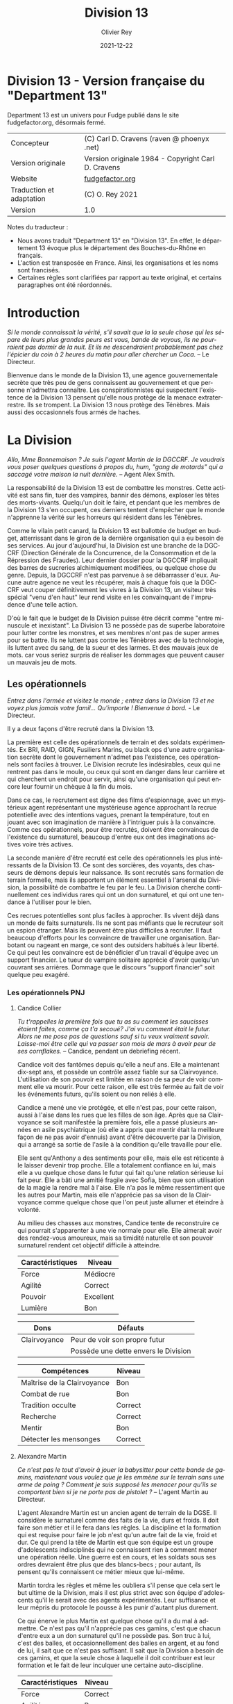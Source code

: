 #+TITLE: Division 13
#+AUTHOR: Olivier Rey
#+DATE: 2021-12-22
#+STARTUP: overview
#+LANGUAGE: fr
#+LATEX_CLASS: article
#+LATEX_CLASS_OPTIONS: [a4paper, 11pt, twoside]
#+LATEX_HEADER: \usepackage{baskervillef}
#+LATEX_HEADER: \usepackage{geometry}\geometry{ a4paper, total={170mm,257mm}, left=20mm, top=20mm,}
#+LATEX_HEADER: \usepackage{hyperref}\hypersetup{pdfauthor={Olivier Rey}, pdftitle={Department 13, univers en français pour Fudge}, pdfkeywords={jdr, fudge}, pdfsubject={jeu de rôles}, pdfcreator={Emacs 26.1 (Org mode 9.1.9)}, pdflang={Frenchb}, colorlinks=true, linkcolor={blue}, urlcolor={blue}}
#+LATEX_HEADER: \usepackage[french]{babel}
#+LATEX_HEADER: \usepackage{titlesec}\titlelabel{\thetitle. \quad}
#+LATEX_HEADER: \usepackage[table,svgnames]{xcolor}\rowcolors{1}{Gainsboro}{WhiteSmoke}
#+LATEX_HEADER: \usepackage{etoolbox}\AtBeginEnvironment{longtable}{\small}
#+EXPORT_FILE_NAME: FudgeDepartment13-VersionFrancaise-OreyJdr05.pdf

#+BEGIN_EXPORT latex
\newpage
#+END_EXPORT

#+ATTR_LATEX: :width 4cm
[[file:Fudge_logo.jpg]]

* Division 13 - Version française du "Department 13"

Department 13 est un univers pour Fudge publié dans le site fudgefactor.org, désormais fermé.

#+ATTR_HTML: :border 2 :rules all :frame border
#+ATTR_LATEX: :environment longtable :align ll
| Concepteur               | (C) Carl D. Cravens (raven @ phoenyx .net)         |
| Version originale        | Version originale 1984 - Copyright Carl D. Cravens |
| Website                  | [[http://web.archive.org/web/20060822022058/http://www.fudgefactor.org/2004/04/department-13.html][fudgefactor.org]]                                    |
| Traduction et adaptation | (C) O. Rey 2021                                    |
| Version                  | 1.0                                                |

Notes du traducteur :
- Nous avons traduit "Department 13" en "Division 13". En effet, le département 13 évoque plus le département des Bouches-du-Rhône en français.
- L'action est transposée en France. Ainsi, les organisations et les noms sont francisés.
- Certaines règles sont clarifiées par rapport au texte original, et certains paragraphes ont été réordonnés.

* Introduction

/Si le monde connaissait la vérité, s'il savait que la la seule chose qui les sépare de leurs plus grandes peurs est vous, bande de voyous, ils ne pourraient pas dormir de la nuit. Et ils ne descendraient probablement pas chez l'épicier du coin à 2 heures du matin pour aller chercher un Coca./ -- Le Directeur.

Bienvenue dans le monde de la Division 13, une agence gouvernementale secrète que très peu de gens connaissent au gouvernement et que personne n'admettra connaître. Les conspirationnistes qui suspectent l'existence de la Division 13 pensent qu'elle nous protège de la menace extraterrestre. Ils se trompent. La Division 13 nous protège des Ténèbres. Mais aussi des occasionnels fous armés de haches.

* La Division

/Allo, Mme Bonnemaison ? Je suis l'agent Martin de la DGCCRF. Je voudrais vous poser quelques questions à propos du, hum, "gang de motards" qui a saccagé votre maison la nuit dernière./ -- Agent Alex Smith.

La responsabilité de la Division 13 est de combattre les monstres. Cette activité est sans fin, tuer des vampires, bannir des démons, exploser les têtes des morts-vivants. Quelqu'un doit le faire, et pendant que les membres de la Division 13 s'en occupent, ces derniers tentent d'empêcher que le monde n'apprenne la vérité sur les horreurs qui résident dans les Ténèbres.

Comme le vilain petit canard, la Division 13 est ballottée de budget en budget, atterrissant dans le giron de la dernière organisation qui a eu besoin de ses services. Au jour d'aujourd'hui, la Division est une branche de la DGCCRF (Direction Générale de la Concurrence, de la Consommation et de la Répression des Fraudes). Leur dernier dossier pour la DGCCRF impliquait des barres de sucreries alchimiquement modifiées, ou quelque chose du genre. Depuis, la DGCCRF n'est pas parvenue à se débarrasser d'eux. Aucune autre agence ne veut les récupérer, mais à chaque fois que la DGCCRF veut couper définitivement les vivres à la Division 13, un visiteur très spécial "venu d'en haut" leur rend visite en les convainquant de l'imprudence d'une telle action.

D'où le fait que le budget de la Division puisse être décrit comme "entre minuscule et inexistant". La Division 13 ne possède pas de superbe laboratoire pour lutter contre les monstres, et ses membres n'ont pas de super armes pour se battre. Ils ne luttent pas contre les Ténèbres avec de la technologie, ils luttent avec du sang, de la sueur et des larmes. Et des mauvais jeux de mots. car vous seriez surpris de réaliser les dommages que peuvent causer un mauvais jeu de mots.

** Les opérationnels

/Entrez dans l'armée et visitez le monde ; entrez dans la Division 13 et ne voyez plus jamais votre famil... Qu'importe ! Bienvenue à bord./ - Le Directeur.

Il y a deux façons d'être recruté dans la Division 13.

La première est celle des opérationnels de terrain et des soldats expérimentés. Ex BRI, RAID, GIGN, Fusiliers Marins, ou  black ops d'une autre organisation secrète dont le gouvernement n'admet pas l'existence, ces opérationnels sont faciles à trouver. Le Division recrute les indésirables, ceux qui ne rentrent pas dans le moule, ou ceux qui sont en danger dans leur carrière et qui cherchent un endroit pour servir, ainsi qu'une organisation qui peut encore leur fournir un chèque à la fin du mois.

Dans ce cas, le recrutement est digne des films d'espionnage, avec un mystérieux agent représentant une mystérieuse agence approchant la recrue potentielle avec des intentions vagues, prenant la température, tout en jouant avec son imagination de manière à l'intriguer puis à la convaincre. Comme ces opérationnels, pour être recrutés, doivent être convaincus de l'existence du surnaturel, beaucoup d'entre eux ont des imaginations actives voire très actives.

La seconde manière d'être recruté est celle des opérationnels les plus intéressants de la Division 13. Ce sont des sorcières, des voyants, des chasseurs de démons depuis leur naissance. Ils sont recrutés sans formation de terrain formelle, mais ils apportent un élément essentiel à l'arsenal du Division, la possibilité de combattre le feu par le feu. La Division cherche continuellement ces individus rares qui ont un don surnaturel, et qui ont une tendance à l'utiliser pour le bien.

Ces recrues potentielles sont plus faciles à approcher. Ils vivent déjà dans un monde de faits surnaturels. Ils ne sont pas méfiants que le recruteur soit un espion étranger. Mais ils peuvent être plus difficiles à recruter. Il faut beaucoup d'efforts pour les convaincre de travailler une organisation. Barbotant ou nageant en marge, ce sont des outsiders habitués à leur liberté. Ce qui peut les convaincre est de bénéficier d'un travail d'équipe avec un support financier. Le tueur de vampire solitaire apprécie d'avoir quelqu'un couvrant ses arrières. Dommage que le discours "support financier" soit quelque peu exagéré.

*** Les opérationnels PNJ

**** Candice Collier

/Tu t'rappelles la première fois que tu as su comment les saucisses étaient faites, comme ça t'a secoué? J'ai vu comment était le futur. Alors ne me pose pas de questions sauf si tu veux vraiment savoir. Laisse-moi être celle qui va passer son mois de mars à avoir peur de ses cornflakes./ -- Candice, pendant un debriefing récent.

Candice voit des fantômes depuis qu'elle a neuf ans. Elle a maintenant dix-sept ans, et possède un contrôle assez fiable sur sa Clairvoyance. L'utilisation de son pouvoir est limitée en raison de sa peur de voir comment elle va mourir. Pour cette raison, elle est très fermée au fait de voir les événements futurs, qu'ils soient ou non reliés à elle.

Candice a mené une vie protégée, et elle n'est pas, pour cette raison, aussi à l'aise dans les rues que les filles de son âge. Après que sa Clairvoyance se soit manifestée la première fois, elle a passé plusieurs années en asile psychiatrique (où elle a appris que mentir était la meilleure façon de ne pas avoir d'ennuis) avant d'être découverte par la Division, qui a arrangé sa sortie de l'asile à la condition qu'elle travaille pour elle.

Elle sent qu'Anthony a des sentiments pour elle, mais elle est réticente à le laisser devenir trop proche. Elle a totalement confiance en lui, mais elle a vu quelque chose dans le futur qui fait qu'une relation sérieuse lui fait peur. Elle a bâti une amitié fragile avec Sofia, bien que son utilisation de la magie la rendre mal à l'aise. Elle n'a pas le même ressentiment que les autres pour Martin, mais elle n'apprécie pas sa vison de la Clairvoyance comme quelque chose que l'on peut juste allumer et éteindre à volonté.

Au milieu des chasses aux monstres, Candice tente de reconstruire ce qui pourrait s'apparenter à une vie normale pour elle. Elle aimerait avoir des rendez-vous amoureux, mais sa timidité naturelle et son pouvoir surnaturel rendent cet objectif difficile à atteindre.

#+ATTR_HTML: :border 2 :rules all :frame border
#+ATTR_LATEX: :environment longtable :align lc
| Caractéristiques | Niveau    |
|-----------+-----------|
| Force     | Médiocre  |
| Agilité   | Correct   |
| Pouvoir   | Excellent |
| Lumière   | Bon       |

#+ATTR_HTML: :border 2 :rules all :frame border
#+ATTR_LATEX: :environment longtable :align ll
| Dons         | Défauts                                |
|--------------+----------------------------------------|
| Clairvoyance | Peur de voir son propre futur          |
|              | Possède une dette envers le Division |

#+ATTR_HTML: :border 2 :rules all :frame border
#+ATTR_LATEX: :environment longtable :align lc
| Compétences                 | Niveau  |
|-----------------------------+---------|
| Maîtrise de la Clairvoyance | Bon     |
| Combat de rue               | Bon     |
| Tradition occulte           | Correct |
| Recherche                   | Correct |
| Mentir                      | Bon     |
| Détecter les mensonges      | Correct |

**** Alexandre Martin

/Ce n'est pas le tout d'avoir à jouer la babysitter pour cette bande de gamins, maintenant vous voulez que je les emmène sur le terrain sans une arme de poing ? Comment je suis supposé les menacer pour qu'ils se comportent bien si je ne porte pas de pistolet ?/ -- L'agent Martin au Directeur.

L'agent Alexandre Martin est un ancien agent de terrain de la DGSE. Il considère le surnaturel comme des faits de la vie, durs et froids. Il doit faire son métier et il le fera dans les règles. La discipline et la formation qui est requise pour faire le job n'est qu'un autre fait de la vie, froid et dur. Ce qui prend la tête de Martin est que son équipe est un groupe d'adolescents indisciplinés qui ne connaissent rien à comment mener une opération réelle. Une guerre est en cours, et les soldats sous ses ordres devraient être plus que des blancs-becs ; pour autant, ils pensent qu'ils connaissent ce métier mieux que lui-même.

Martin tordra les règles et même les oubliera s'il pense que cela sert le but ultime de la Division, mais il est plus strict avec son équipe d'adolescents qu'il le serait avec des agents expérimentés. Leur suffisance et leur mépris du protocole le pousse à les punir d'autant plus durement.

Ce qui énerve le plus Martin est quelque chose qu'il a du mal à admettre. Ce n'est pas qu'il n'apprécie pas ces gamins, c'est que chacun d'entre eux a un don surnaturel qu'il ne possède pas. Son truc à lui, c'est des balles, et occasionnellement des balles en argent, et au fond de lui, il sait que ce n'est pas suffisant. Il sait que la Division a besoin de ces gamins, et que la seule chose à laquelle il doit contribuer est leur formation et le fait de leur inculquer une certaine auto-discipline.

#+ATTR_HTML: :border 2 :rules all :frame border
#+ATTR_LATEX: :environment longtable :align lc
| Caractéristiques | Niveau  |
|------------------+---------|
| Force            | Correct |
| Agilité          | Bon     |
| Pouvoir          | Bon     |
| Lumière          | Correct |

#+ATTR_HTML: :border 2 :rules all :frame border
#+ATTR_LATEX: :environment longtable :align ll
| Dons            | Défauts                                               |
|-----------------+-------------------------------------------------------|
| Contacts au FBI | Irrité d'être le babysitter d'un équipe d'adolescents |

#+ATTR_HTML: :border 2 :rules all :frame border
#+ATTR_LATEX: :environment longtable :align lc
| Compétences           | Niveau  |
|-----------------------+---------|
| Combat au pistolet    | Bon     |
| Kung Fu               | Bon     |
| Protocoles policiers  | Correct |
| Déduction             | Bon     |
| Entrer par effraction | Bon     |
| Gérer la bureaucratie | Bon     |

**** Sofia Martinez

/Pas très subtile. Toujours prompte à la colère./ -- Le teeshirt de Sofia.

Sofia a seize ans, elle est la fille d'une sorcière et est une sorcière elle-même. Elle a étudié la magie noire avec sa mère, jusqu'à ce que cette dernière ne lui demande de sacrifier un de ses amis à un démon pour obtenir des pouvoirs. Sofia, qui a une belle âme, a rechigné, et quand sa mère l'a pressé de le faire, le résultat de la confrontation entre les deux a été une balafre sur le beau visage de sa mère, ce qui a signé leur rupture. Alors que sa mère jurait de se venger de sa fille, Sofia en vint à réaliser que la magie apprise de sa mère mettait son âme en danger. Quand la Division 13 vint la trouver, elle était prête à joindre leurs rangs pour expier ce qu'elle avait fait, et pour trouver un refuge pour se protéger de sa mère.

Sofia a une Lumière Correcte, ce qui est typique de la plupart des gens. Elle avait une Lumière Excellente, mais l'utilisation continuelle de la magie noire et des invocations à Hécate ont progressivement abîmé la bonté de son âme. Si elle continue sur ce chemin, il ne faudra pas longtemps pour qu'elle rejoigne sa mère en tant que servante des Ténèbres. Pour le moment, elle est facilement tentée par l'utilisation de la magie et, même si elle sait que cela a des effets dommageables sur elle-même, elle ne peut souvent pas résister quand les circonstances deviennent difficiles. Elle pourrait renverser la tendance en arrêtant l'usage de la magie et en tournant ses activités vers quelque chose de plus sain, mais il faudrait sans doute un événement sérieux pour la mener à cela.

Sofia adore traîner avec Anthony et Candice et elle veut qu'ils soient les meilleurs amis du monde. En revanche, elle a considéré plusieurs fois transformer Martin en grenouille. Elle est secrètement amoureuse de l'agent Braque, son instructeur de kickboxing, mais elle est certaine que personne ne le sait.

#+ATTR_HTML: :border 2 :rules all :frame border
#+ATTR_LATEX: :environment longtable :align lc
| Caractéristiques | Niveau   |
|------------------+----------|
| Force            | Médiocre |
| Agilité          | Correct  |
| Pouvoir          | Bon      |
| Lumière          | Correct  |

#+ATTR_HTML: :border 2 :rules all :frame border
#+ATTR_LATEX: :environment longtable :align ll
| Dons                                                        | Défauts                                                             |
|-------------------------------------------------------------+---------------------------------------------------------------------|
| Les Cristaux d'Aurelius (+1 en concentration ou méditation) | Se tourne trop facilement vers la magie pour résoudre les problèmes |
|                                                             | Sa mère veut la tuer                                                |

#+ATTR_HTML: :border 2 :rules all :frame border
#+ATTR_LATEX: :environment longtable :align lc
| Compétences          | Niveau    |
|----------------------+-----------|
| Tradition occulte    | Excellent |
| Tradition herboriste | Correct   |
| Kickboxing           | Correct   |
| Recherche            | Bon       |
| Bluffer              | Correct   |
| Charmer              | Correct   |

**** Anthony Lazare

/- C'est rien./

/- Tu l'as décapité avec un enjoliveur./

/- Ok, c'est vrai que j'ai fait un effort.../ -- Anthony et Candice.

Anthony est né chasseur de démons (voir les Forces de la Lumière). Il a grandi dans un orphelinat et n'a jamais su qui ses parents étaient (ou quoi). Quand il avait douze ans, il s'est enfuit de l'orphelinat et a vécu dans la rue, chassant les vampires jusqu'à ce qu'il soit recruté par la Division 13.

Anthony est méfiant quant à l' attitude paternelle que le Directeur a avec lui, mais sa Lumière étant plus grande que la moyenne, il sent que le Directeur, quoique mystérieux, pense sincèrement à ce qui est mieux pour lui.

Il est très protecteur de Candice, hésitant entre un sentiment de frère envers sa soeur et quelque chose d'autre. Il est très prudent quant à Sofia, et considère devoir parler sérieusement au Directeur de son problème avec la magie. Il sent qu'elle glisse doucement vers les Ténèbres et se demande pourquoi les autres ne le voient pas. Il tolère Martin, même s'il aimerait que ce denier soit plus sympa avec eux.

#+ATTR_HTML: :border 2 :rules all :frame border
| Caractéristiques | Niveau      |
|------------------+-------------|
| Force            | Fantastique |
| Agilité          | Bon         |
| Pouvoir          | Correct     |
| Lumière          | Excellent   |

#+ATTR_HTML: :border 2 :rules all :frame border
| Dons                            | Défauts                              |
|---------------------------------+--------------------------------------|
| +1 à la résistance aux dommages | Obligé de lutter contre les Ténèbres |
| Guérit rapidement               | Veut juste vivre une vie normale     |
| Endurance inhumaine             |                                      |

#+ATTR_HTML: :border 2 :rules all :frame border
| Compétences                  | Niveau   |
|------------------------------+----------|
| Débrouillardise              | Correct  |
| Combat de rue                | Bon      |
| Mener des campagnes en ville | Bon      |
| Recherche                    | Médiocre |
| Surveillance                 | Correct  |
| Se faire des connaissances   | Médiocre |

** Le Directeur

/C'est un travail sérieux et il faut des gens sérieux pour le faire. Maintenant, les enfants, si vous avez terminé avec vos petites chamailleries, nous avons une opération à réaliser, maintenant./ -- Le Directeur.

Ils le surnomment "le Gros". Certains, seulement quelques uns, osent l'appeler comme cela devant lui, car ils ont mérité son respect. Ceux qui utilisent ce sobriquet dans son dos l'appellent "le Directeur" quand ils sont en face de lui. Lui n'a jamais dit son vrai nom. Quelques opérationnels plus polis le surnomment "le Vieux". C'est le surnom qui lui déplaît le plus.

Le Directeur est aussi mystérieux que la Division. Personne ne connaît son nom, nul ne sait où il habite ni ne sait s'il a de la famille. Les opérationnels senior s'assurent que les jeunes recrues ne tentent pas de le suivre, car ils respectent sa vie privée. S'il veut garder sa vie secrète, c'est qu'il doit avoir une bonne raison pour cela.

Il a aussi peu d'humour qu'il est mystérieux. Il ne rit jamais, sauf de ses propres remarques ironiques ou de ses propres sarcasmes, habituellement faites pour recadrer un opérationnel étant sorti des clous.

Qui est le Directeur ? Il est celui dont vous avez besoin. Si vous voulez faire simple, il est Marcel Bataille, ex Fusilier Marin devenu gros, poussé à faire son job de manière implacable poussé par la mémoire de la nuit où les créatures des Ténèbres ont pris sa femme et ses enfants. Il a laissé son passé de côté pour devenir le Directeur, car c'est le seul but dans la vie et tout ce qui lui reste.

Si vous voulez quelque chose de plus compliqué, creusez plus profondément, et vous trouverez que l'identité Marcel bataille est en fait un masque sous le masque, un faux visage pour quelqu'un ou quelque chose, plus inattendu. Un super agent de la Lumière, organisant ce monde pour lutter contre les Ténèbres ? Ou peut-être un agent des Ténèbres utilisant les mortels de ce monde à des fins obscures ? Peut-être que la vérité est plus sinistre encore.

#+ATTR_HTML: :border 2 :rules all :frame border
| Caractéristiques | Niveau    |
|------------------+-----------|
| Force            | Bon       |
| Agilité          | Médiocre  |
| Pouvoir          | Excellent |
| Lumière          | Excellent |

#+ATTR_HTML: :border 2 :rules all :frame border
| Dons                | Défauts              |
|---------------------+----------------------|
| Provoque la loyauté | Des secrets à garder |
|                     | Surpoids             |

#+ATTR_HTML: :border 2 :rules all :frame border
| Compétences               | Niveau      |
|---------------------------+-------------|
| Combat à l'arme de poings | Correct     |
| Combat                    | Correct     |
| Protocol de police        | Bon         |
| Déduction                 | Correct     |
| Recherche                 | Bon         |
| Leadership                | Excellent   |
| Gestion de l'argent       | Fantastique |

** Le laboratoire

--- reprendre ici

/Oh, I'll just run this through the DNA analyzer and we'll have your results in a jiffy!/

/... We have a DNA analyzer?!/

/Nah. I'm really going to let Bruno sniff both samples, and if he thinks they're from the same person, he'll bark twice./ -- Jenkins and Alex

While they may not have the latest in fancy crime-fighting equipment, the Division does have a basic laboratory with enough equipment to analyze blood samples, identify common materials, do basic forensics work, and generally get annoyed at not having enough fancy equipment.

If any serious work needs done, it gets sent out of house. And analyzing anything suspicious usually requires calling in a marker or two.

** The Library

/You'd think the Tome of Orisis would be in the computer by now./

/What, and miss out on the sun-fun experience of reading a book bound with human skin?/ -- Alex and Sofia

The guys in the lab will tell you that the Division spends far more money on books than on proper lab equipment. And they're quite right. Division 13's library is vast and old, full of rare books on all subjects arcane and mystical. A few of the more common works have been scanned into the computer, but library work generally requires late nights poring over old tomes.

** Equipment

/I told you, only adult agents get a sidearm./

/You just won't let me have a gun because I'm a girl!/

/That's right, I don't give guns to agents who pout./ -- The Director and Candice

Every agent of eighteen years or older is issued a standard sidearm. Bullet-proof vests are available when necessary. Don't ask for more than that. If you start thinking about silver-nitrate rounds, shotguns that shoot wooden stakes, and high-powered tasers, just remember, you're lucky to get bullets.

** The Dirty Little Secret

/Secrets? Everybody's got secrets! Question is, which ones are worth knowing, and which ones would just cause you trouble?/ -- The Director

So why does the Division seem to be the center of so much supernatural activity? There aren't branches all over the continent, just one little office and so much Darkness to be found nearby. While the occasional cross-country excursion does happen, the operatives of Division 13 rarely have to look outside their own city limits to keep their hands full. Why is that?

At the bottom level of the lab, there's a secret staircase. Only the Director and two other people know of its existence. At the bottom of the staircase, there's a secret vault made of cold iron. In this secret vault is the Codex of Malloch. It is the ultimate tool of Darkness and it cannot be destroyed by mortal man. If it found its way into the hands of those with evil intent, the utter destruction of mankind would be at hand. So this is the Division's ultimate purpose: to guard the most powerful artifact in the world without even knowing it exists.

The Codex isn't satisfied with this situation of course. It yearns to be free and to fulfill its purpose. It calls to the servants of Darkness, and they come. They don't even know why they come, don't even know the Codex is there, they just come. Some know they're being called, but of those, none have deliberately sought the Codex... yet.

* Magic and the Supernatural

** Magic

/Why can't I find a book on white magic in the library?/

/Because there's no such thing as white magic./ -- Candice and Alex

Magic in the world of Division 13 comes in two flavors, black and blacker. In order to cast magical spells, a witch must call upon the forces of Darkness to do her bidding. The so-called "white witch" treads a thin line, calling on the Darkness to fight the Darkness. With every incantation, the white witch sells a little piece of her soul. If the black witch works things right, she sells someone else's soul instead of her own. But even she doesn't always get so lucky.

When it comes right down to it, "black and blacker" really isn't a joke. There are two sources of power a witch can call on, and one is a lot uglier in the long run. These two powers are spirits and greater demons.

** Spirits

/Have you been calling up evil spirits again?/

/What, you think I summon up evil spirits just for fun?/

/You did, didn't you?/

/Well, yeah..../ -- Alex and Sofia

The spirits of Darkness are more a force of nature or personifications of emotion than they are beings. They have no clear will of their own and most are easily summoned. Spirits are generally called upon to control the elements or someone's emotions. A fire spell is easily performed by calling upon a fire spirit to set something ablaze, or a spirit of anger to enrage a target. The price of calling on the spirits to do ones bidding is a potential loss of Light, the basic force of goodness in the soul.

Some examples are spirits of fire, anger, death, jealousy, wind, obsession. Some bear some discussion.

*Spirits of the elements*. These are probably the safest among the spirits, and the closest to being neutral in nature. The white witch will concentrate most of her efforts here, but note that these spirits can be very destructive if the spell goes wrong.

*Spirits of love*. There aren't any, nor are there any spirits of the emotions of Light. The witch foolish enough to call upon the spirits of "love" (and many do, as love spells are much sought after) will instead get a spirit of lust, obsession or jealousy. No love spell is truly successful because of this. The same goes for any spell that tries to make someone act out of an emotion of Light.

*Spirits of death*. All too easily summoned, even the worst of black witches will avoid these if they have any sense. Difficult to control, they are more likely to turn on their summoner than any other spirit.

** Greater Demons

/Hello, Hecate... are you listening? Yoohoo... like, I could use some help today, ya know? ... Pff -- goddesses! Never around when you need them./ -- Sofia

Hecate, Abraxis, Pan, Amdusias, Loki, Housoku, the Nameless Ones... these are but a few of the known greater demons. Considered gods by the common witch, these beings wield raw power and can lend a portion of it to mortals. (See Demons below.)

The greater demons channel their power through the witch, creating nearly any effect imaginable. Notably, no spell can return the dead to real life.

The greatest danger to most novice witches dealing with the greater demons is that they think these "gods" are relatively harmless or even on their side. This naive view has led many a white witch down the path to the side of Darkness.

The price a greater demon exacts in exchange for its power varies. Some willingly give power to witches whose activites align with the demon's purposes, some will require a sacrifice or other bargain before they will grant power. Regardless of the price exacted, the witch always risks losing Light in the process.
Casting Spells

The time it takes to call upon the spirits varies depending on how powerful the spirit is, how skilled the witch is, and how large of an effect the witch is trying to accomplish. Small spells involving spirits can be cast quickly enough to be effective in combat.

Calling upon a greater demon always involves a long and complicated ritual. But if the witch is willing to enter into a long-term contract, usually at the cost of her immortal soul, she can call upon the demon's power with simple spells quickly enough to be effective in combat.

Any moderately powerful magic takes time, a ritual, the proper components, and often more than one witch.

See the sample spells later in this article.

** Gamemastering Magic
                            
The first rule is that magic should be risky, both in the short term and the long term. Every successful casting risks a loss of Light, the basic force of goodness in the soul.

The second rule is that magic is unreliable, unpredictable, and downright under the GM's control. Use magic to make the story more interesting, not to let the players short-circuit the story.

To cast a spell, the witch must know (or develop) the proper ritual, have at hand the necessary components, call upon an appropriate power, and then force, coerce or bargain with that power to grant the desired spell.

If the witch doesn't get some portion of the spell correct, such as working from an inaccurate or damaged copy of the instructions, or a component was left out or substituted, there is the possibility that the spell will simply fail. This usually has no effect, but the GM may apply some minor backfire effect if desired. (This is especially encouraged if the players need reminding that magic is dangerous.) If there is the possibility of the spell being performed improperly, the witch may make a roll against her Magic skill to detect and correct for the mistake.

Once it is determined that the casting has been performed properly, the witch has made contact with the desired entity and must make a Willpower roll against the difficulty of the spell. When using spirits, this reflects the willfulness of the spirits; the witch literally bends them to her will. In the case of greater demons, it's not a matter of having a stronger will than the demon, it's a matter of having the willpower to control the energy granted. (A spell's difficulty is set by the gamemaster using whatever manner of determination he desires. Just don't make any magic too easy.)

If the spell fails at this stage, bad things are likely to happen. The spell may backfire with minor to terrible results. The spirits or demon's power may run amok or turn on the caster. The more powerful the spell, the more dangerous will its backlash be.

If the Willpower roll is successful, the spell goes off more or less as planned. The exact effects of a spell are under GM control. Both spirits and demons are mischevious, and the witch cannot count on everything going exactly as expected.

In either case, successful Willpower roll or not, the witch must make a Light roll against the difficulty of the spell. If this roll fails, she permanantly loses one level of Light. (This effect does not occur if the spell was simply cast incorrectly. It is willing contact with Dark forces that cause loss of Light.)

Magic should be handled in a very freeform manner. While witches may develop a few quick-cast spells for combat, most spells will be of specialized nature and not see repetitive use. 

** Casting Spells

The time it takes to call upon the spirits varies depending on how powerful the spirit is, how skilled the witch is, and how large of an effect the witch is trying to accomplish. Small spells involving spirits can be cast quickly enough to be effective in combat.

Calling upon a greater demon always involves a long and complicated ritual. But if the witch is willing to enter into a long-term contract, usually at the cost of her immortal soul, she can call upon the demon's power with simple spells quickly enough to be effective in combat.

Any moderately powerful magic takes time, a ritual, the proper components, and often more than one witch.

See the sample spells later in this article.

** The Sight

 Where magic is an external force to be called upon, some humans possess an internal ability to see things that others cannot, which the Division calls "the Sight." Most often, this ability allows them to see supernatural beings for what they are (invisible ghosts are visible to them, they recognize Type III vampires at a glance, etc). Occasionally, the Sight can extend into the past, usually when it involves a strong psychic imprint, such as seeing the past events of a murder when at the murder scene, or touching some important object or being involved in the murder. Very rarely, the Sight can extend into the future.

Operatives with the Sight are some of the Division's most valuable assets. The Division will go to a lot of expense, and put up with rather obnoxious behavior, to keep a Seer on the team.

** Gamemastering the Sight

While there are many ways to represent the Sight in game terms, here are two that work well:

*** Sight as a Gift

Either as a simple Gift (you got it or you don't) or as stackable (multiple levels in the Gift make you stronger at it), this method is pretty straightforward.

*** Sight as an Attribute

Give every character some kind of "psychic awareness" attribute. High levels (Superb or higher) allow sensing the supernatural and may allow visions of the past and future. Medium levels give a rudimentary ability to sense the supernatural (goosebumps or cold shivers when they are present). Low levels are practically useless... if a player buys his Sight down below Fair, make sure he suffers for it in play by failing to "sense evil" sneaking up behind him, or maybe allowing him to fall in love with a ghost without recognizing it for what it is.

*** Or a Little of Both...

Use a "psychic awareness" Attribute for basic sensing of nearby supernatural activity, and a Sight Gift for visions of the past and future.

*** Using the Sight

The gamemaster could work up a "results chart" for unopposed rolls against the Sight when supernatural activity is present, but that may restrict this ability more than you'd like. The Sight is as much a gamemaster plot tool as it is a problem-solving tool for the operatives. By limiting yourself to interpreting die rolls against a chart, you limit your ability to use the Sight as a plot device.

Play the Sight according to your needs to drop clues. Try throwing in the occasional "normal dream" or difficult to interpret vision to keep the Sight from becoming a routine source of reliable information. Visions of the future need not come to be, visions of the past might be through a historical person's eyes and subject to his interpretation of events. 

** Personal Light

Every mortal being possesses a soul, and that soul can be good or evil, full of Light or Darkness. Most mortals have a balance of Light and Darkness in them, possessing neither great good nor terrible evil.

Most people have a Fair Light. The virtuous have a Good or higher Light. The depraved and evil have a Mediocre or lower Light. The amount of Light a soul possesses dictates how well it resists temptation or domination by Darkness. The further away from Fair a being's Light is, the more sensitive that being is to Light, or lack of light, in others.

A person's Light can change over time. Consciously going out of one's way to do good will slowly raise one's Light. The fall into Darkness is far easier, and often starts with good intentions.

* The Forces of Light

Unfortunately, the balance of power seems to be in favor of the Darkness. As far as the Division knows, there are no greater beings on the side of Light. For the most part, mankind stands alone in this battle. (Maybe. See the section on Religion in Division 13 for an alternative.)

Rarely, there are individual humans the Division calls demon-hunters. Gifted with some combination of great strength, speed, endurance, healing and supernatural senses or abilities, these incredible individuals are called to fight the forces of Darkness. Some respond willingly, others grudgingly, and some not at all, but each of them feels, at a gut level, the call to do battle with the creatures of Darkness.

Just as there are men devoted to Darkness, there are just a very few creatures of Darkness that have switched sides. Most often because they see some kind of gain in it, but occasionally because they are mutants among their own kind, genuinely good, and willing to risk their lives for the welfare of mankind.

* The Forces of Darkness

** The Undead

*** Vampires

/Are you sure Jones over in accounting isn't a vampire?/ - The Director

Vampires in the world of Division 13 come in three flavors.

Type I vampires, or Elders, are the common vampire of legend. They're ancient, powerful undead, who can change forms and mesmerize their victims. Fortunately they're rare, spend long months or even years "asleep", and don't have to feed often. After death, a victim who has tasted the blood of the Type I vampire rises as a Type II under the control of its creator.

Type II vampires are less-powerful versions of their masters, able to be active during the day and not needing the deep "sleep" their masters do.

Type III vampires, or daywalkers, appear entirely human, are cool to the touch but not deathly cold, cast a reflection, and can walk in sunlight (though they dislike it). They crave the taste of human blood, yet are not dependent on it, as they take sustenance from regular food. Like a Type I vampire, they take their prey by mesmerising them. The victim generally doesn't remember the enounter at all, but if pressed by a witness, will remember only a pleasant encounter with a friend or lover whom they can't quite remember. Individually, the Type III vampire doesn't drain enough blood to kill its victim, though if multiple Type III vampires feed from the same victim, death can occur. Type III vampires never create more vampires.

Type III vampires are the most common and the most difficult to detect, but hardly being vampires, they are almost harmless. Their greatest threat is not as vampires, but as the minions of a greater power.

How more Type I vampires are made isn't known, though the Division's current theory is that a Type I can simply make another Type I instead of a Type II when he chooses.

When killed, all three vampire types quickly decay into dust, even if they were only hours old, leaving behind only their empty clothes and possessions. 

*** Roleplaying Vampires

The exact abilities and weaknesses of the vampires are up to you. Here are some suggestions.

**** Type I (Elder)

| Is inhumanly strong (Legendary+ strength).                                                  |
| Can shift into the form of a rat, wolf, bat or mist.                                        |
| Can control rats, wolves and bats.                                                          |
| Regenerates rapidly if fed recently, slowly otherwise.                                      |
| Can mesmerize its victims, who have no clear recollection of the encounter.                 |
| Does not cast a reflection.                                                                 |
| Must drink human blood weekly or fall into a state of lethargy.                             |
| Must "sleep" during the day.                                                                |
| Is only active for a few weeks or months, then must sleep for several months or even years. |
| Can only be killed by a wooden stake through the heart or by cutting off its head.          |
| Cannot enter a dwelling uninvited. (At the GM's option, this invitation can be revoked.)    |
| Cannot bear the sight of a holy symbol, is burned by its touch.                             |
| Cannot bear sunlight, is burned by its touch.                                               |

**** Type II

All the attributes and weaknesses of the Type I vampire, except:

| No shapeshifting and animal control.                                                          |
| Does not regenerate as fast.                                                                  |
| Mesmerizing ability is weaker.                                                                |
| Does not have to "sleep" during the day.                                                      |
| Does not have to feed as often, won't fall into a stupor until after a month without feeding. |
| Slightly less affected (lower damage) by holy symbols and sunlight.                           |

**** Type III

Only has the mesmerizing powers at a low level. 

*** Zombies

/Braainnsssss..../ -- Jones over in Accounting

The most familiar of the living dead, zombies never occur "in the wild" the way vampires do. They are always created, either through alchemy or other black magic, to do some evil power's bidding. They can range from the mindless, shambling corpse to the looks-good-enough-to-be-human simulacrum of a living being. The former are good for overwhelming the heroes, the latter for subtle plot twists.

*** Ghosts

/Maybe it was a ghost?/

/Keep up, Eintstein, ghosts don't wear Nikes./ -- Alex and Candice

Ghosts are not very common in this world, and they rarely can cause any harm, poltergeists being the worst of them. When a ghost is encountered, it's usually held here by unfinished business, and nine times out of ten you can bet it was because they were murdered and they're hanging around in hopes to see justice. They often seek out those with the Sight in an attempt to find a champion for their cause. (Don't confuse ghosts with evil spirits. The former are the essense of mortals trapped on this earth, while the latter are insubstantial creatures of Darkness.) 

** Demons

/Euugh... Those squid-face things again?/

/Yeah, those squid-face things again. What, are you alergic or something?/ - Candice and the Director

Demons abound in the universe of Division 13. There are almost as many types of demon as one could dream up. They come in all shapes, sizes and origins, but they can be broken up into two broad categories lesser demons and the greater demons.

*** Lesser Demons

Lesser demons are not unique individuals, but races of demons. They may possess minor magical powers, such as dimension travel, invisibility, or the ability to walk through walls. Generally, they're usually just mean, nasty things with tough hides and lots of muscles and horns.

*** Greater Demons

The "gods" of ancient myth are in reality unique demons of great power. Most of them can manifest in corporeal or non-corporeal forms, can hear their names spoken across the dimensions if the right rituals are performed, and can supply magial power through those rituals. All exact a price for lending their power.

Under normal circumstances, all the greater demons dwell in the outer realms, also known as the underworld, and cannot directly influence this world. Unless they can physically travel through one of the 365 gateways, they won't be encountered in physical form.

Here are just a few...

**** Abraxas

Once considered the Supreme Being by a Gnostic sect, Abraxas is actually the guardian of the 365 gateways to the underworld. His position is rather interesting, because he's as adamant about keeping the greater demons on their side of the gate as he is about keeping mortals on their side. He is obviously as evil as any of the greater demons, yet he must have some compelling reason to guard the gates as he does.

**** Hecate

Patroness of black magic, night and darkness, Hecate is the most common source of dark power among female witches. She gives power readily, but exacts a steep price in the long run.

**** Pan

Patron of strong drink, wild dancing, lust, and wildness. A favorite among the fraternities, of course, Pan is also favored among many nature cults.

**** Amdusias

Demon of war and conflict, Amdusias is quick to lend strength in battle, but is a poor choice in the more subtle arts.

**** Loki

The trickster, patron of chaos and trickery. Loki is called upon by many black male witches, and occasionally by the white witch in hopes of fouling up an enemies plans.

**** Housoku

Demon of magical knowledge, science and astrology. A patron of scholars and more recently, computers and the Internet.

**** The Nameless Ones

Look not upon the faces of the Nameless Ones, for to see them is to invite madness. They will give power beyond your wildest dreams, but those dreams will turn into nightmares of endless, unimaginable terror. If circumstances require that you call upon them, cast yourself into the depths of the Abyss. Better the eternal tortures of the damned than to gaze for even a moment into the depths of those thousand dead eyes.

** Men

Yes, many of mankind are on the side of Darkness as well. These are perhaps the most frightening of foes because they represent the potential for evil in all of us. They're also the most difficult to dispatch out-of-hand, for legal reasons if not for moral. If the operatives of the Division kill the mayor without sufficient evidence that would be believable in a court of law, they may find themselves left high and dry. "Because he was about to turn into the incarnation of Hoshepatawa himself!" is not a valid legal defense.

* Gamemastering Division 13

Something you should note right away is that the operatives of Division 13 are a mixed bag. Here you have seasoned Green Beret's, FBI, and CIA agents working alongside street-smart teen witches, seers and demon hunters. If you don't see the inter-party roleplaying potential in that, you might oughta pack it up and go home now. Here are some other factors you might want to consider...

** Tone

Deparment 13 is meant to be a dash of serious work mixed with a liberal dose of humor. Death of the main characters is extremely rare, death of secondary characters is rare, and death of innocent bystanders can happen almost every episode.

Yet it doesn't have to be played that way. Division 13 can range anywhere from down-and-dirty, no-holds-barred, main-characters-die-regularly, to a campy romp in which the red shirts die but that isn't really important. However you want to run it, pick a direction and stick with it, otherwise you'll confuse and frustrate your players.

** Budget

How much money, and hence what kind of neat gadgets does the Division have? That depends on who is providing them with their budget and how much they can spare. Or for a more practical answer, it depends on just what you want the campaign to look like. Division 13 was written with a low budget in mind, but if you want action-adventure stories where the operatives to wade in with shotguns that shoot silver-tipped wooden stakes, holy water grenades, and sophisticated body armor (complete with neck shields), and you want them to have access to fancy computers and lab equipment, pour on the dough. On the other hand, if you're looking for a more thoughtful, low-key, stakes-and-crosses approach, keep the money tight and make them scramble for their existence.

** Allies

Don't forget that there are forces of Light outside the Division. Some are potential recruits, some have already been approached and chose to stay solo. There's even the occasional creature which has somehow gained a measure of Light and fights on the side of the good guys. Or at least that's what they'd have you think.

** Religion in Division 13

What role does religion play in a setting like this? In our most familiar, traditional vampire lore, it is the holy symbols of the Catholic church, the crucifix, St Andrews medallion, holy water or holy wafers, that harm the vampire. In the Buffy the Vampire Slayer TV series, the vampire is harmed by the Christian cross, but darned if the heroes don't turn to black magic instead of Christian prayer when they need supernatural aid.

If you want vampires (and maybe other forces of darkness... why should vampires cower at the sight of a crucifix while demons laugh at it?) in the more traditional mode, you'll want to consider why the holy symbols have their effect. (And while you're at it, maybe Division 13 is a branch of the Catholic church, and its operatives the equivalent of holy paladins.)

What is the role of the religious faith of the heroes when fighting the forces of darkness? More recent fiction expands from the symbols of the Catholic church so that any holy symbol of any faith will do the trick, so long as the bearer has faith in their religion. Loss or lack of faith makes the symbol useless. Conversely, those with strong faith (perhaps a Gift of True Faith?) may make the symbol more effective.

Or maybe the holy symbols only work because of willpower, and the vampire's psychic mesmerising ability make it vulnerable to psychic attack. So anything could be a "holy symbol" if the weilder really believed it would harm the vampire.

Finally, there's no reason that vampires and demons have to be linked to modern or real religion. Perhaps holy symbols and prayers have no effect on vampires and demons at all.

** Do Your Own Thing

Division 13 is just a springboard, a stepping-off point, for a campaign that should be uniquely yours! Don't feel constrained by anything here; tear it apart and reassemble it to your liking. Make Division 13 your own. Staff it with NPC agents and office personell for the PCs to interact with. Concoct conspiracies, create vampire factions, throw in some sexy demons to lure the heroes to the dark side, do whatever "sharpens your stake." Then go out and kick some vampire butt!

* The Rules

** Suggested Attributes

- Strength - Used to punch and pick up heavy stuff.
- Agility - Used to dodge and throw things.
- Willpower - Used to cast and resist the effects of magic.
- Light - Represents the level of goodness in the soul. 

** Sample Skills

It is suggested that skills detail for Division 13 be kept fairly high-level, to keep character sheets simple and play focused on the action. Feel free to adjust this sample skill list to fit your campaign.

- Academic
  - Research
  - Lore (Magic, Creatures of Darkness, or other specialty)
  - Teaching
  - Languages
  - Computers
  - Science
  - Area Knowledge 
- Artistic
  - Acting
  - Music
  - Art 
- Athletic
  - Acrobatics
  - Climbing
  - Endurance
  - Jumping
  - Running
  - Swimming 
- Combat
  - Fighting (Specify style or weapon: Street, Knife, Gun, Kung Fu, etc) 
- Criminal
  - Fence (as in stolen goods)
  - Forgery
  - Hide
  - Lockpicking
  - Pickpocket
  - Sneak
  - Streetwise 
- Perception
  - Deduction (or "Deduce")
  - Sense Motive
  - Surveillance 
- Professional
  - Protocol (Police, Military, Other)
  - Jury-Rig
  - Driving
  - First Aid
  - Medicine
  - Piloting
  - Other Profession (Specify)
  - Handle Bureaucracy 
- Social
  - Bluff
  - Make Connections
  - Charm
  - Intimidate
  - Lie
  - Seduce 
- Survival
  - Tracking (wilderness)
  - Shadowing (urban)
  - Wilderness Survival
  - Scrounge 

** Sample Spells

*** Fires of Hades

Fire, alright, but not really from the netherworld. This simple spell calls on spirits of fire to set flame to the target. Difficulty is Fair, or Mediocre if there is already fire present (which increases the intensity of a backfire should failure occur). Takes one round of concentration and the proper incantation. Failure often results in an out-of-control fire. (So does success.)

*** The Lost is Found

Calling upon the winds of the four directions, this spell gives the witch an "intuitive" understanding of how to find a lost item or person. Requires a personal article of the lost person, a pentacle with appropriate symbols, candles and twenty minutes of incantation. Difficulty is Good. Failure often results in wind damage in the area of casting.

*** Rites of the Zombie

No grimoire would be complete without a recipe for creating the walking dead! This ritual spell requires a corpse (fresh is good, but even an intact skeleton will do in a pinch, raising the difficulty one level), a branch of the yew, an embalming oil of stinging nettles, powdered bone, and oil of cedrium; the proper pentacle drawn on the floor, about three hours of preparation and incantation, and a piece of your immortal soul. Difficulty is Legendary. Failure often results in an out-of-control zombie, intent on killing its creator.

* Sources

Obviously, this setting wasn't made up of whole cloth. It's a patchwork monster, with body parts gleefully stolen from the graveyards of many books and shows. You know most of them (do I have to say /Buffy/...?), so here are a few slightly obscure ones.

- Television Shows
  - /The Invisible Man/, on SciFi. This show rocked, but it wasn't about monsters. If you want to know how to run the "business" side of the Division and need a role-model for the Director, this is it. 
- Books
  - /Salem's Lot/, Stephen King. Not quite your typical vampire novel, and it's view on what a single vampire can do to a small town in a matter of days is frightening. The inspiration for "tiers" of vampire types come from it's sister book, Dark Tower V: Wolves of the Calla.
  - /Odd Thomas/, Dean Koonts. Odd's got the Sight, and maybe he'd be better off without it. The ending is somewhat unsatisfying, but it's still a good read.
  - /GURPS Places of Mystery/. Here you go, all the weird places of the real world, all decked out for gaming. 
- Movies
  - /Underworld/ (2003). A popular vampire and werewolf roleplaying world crossed with The Matrix look and feel (and sound effects). Despite getting mediocre reviews, this movie is ripe for the picking when it comes to the world of Division 13, and the premise and the plot work well enough. Watch for Type 1 and Type 2 vampires here. 

/(Source: The defunct [[http://web.archive.org/web/20060822022058/http://www.fudgefactor.org/2004/04/department-13.html][fudgefactor.org]])/

